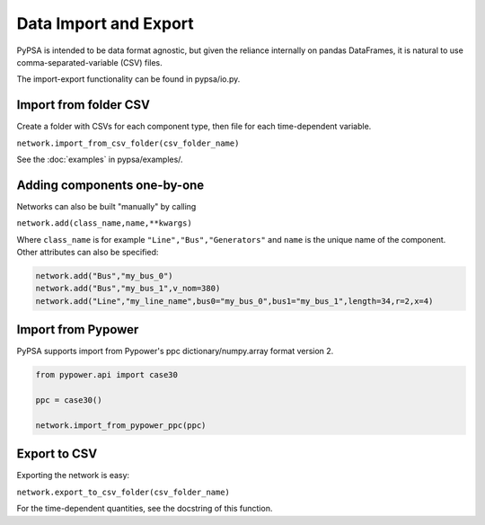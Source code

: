 ######################
Data Import and Export
######################

PyPSA is intended to be data format agnostic, but given the reliance
internally on pandas DataFrames, it is natural to use
comma-separated-variable (CSV) files.

The import-export functionality can be found in pypsa/io.py.


Import from folder CSV
======================

Create a folder with CSVs for each component type, then file for each
time-dependent variable.

``network.import_from_csv_folder(csv_folder_name)``

See the :doc:`examples` in pypsa/examples/.


Adding components one-by-one
============================

Networks can also be built "manually" by calling

``network.add(class_name,name,**kwargs)``

Where ``class_name`` is for example ``"Line","Bus","Generators"`` and
``name`` is the unique name of the component. Other attributes can
also be specified:

.. code:: python

    network.add("Bus","my_bus_0")
    network.add("Bus","my_bus_1",v_nom=380)
    network.add("Line","my_line_name",bus0="my_bus_0",bus1="my_bus_1",length=34,r=2,x=4)



Import from Pypower
===================

PyPSA supports import from Pypower's ppc dictionary/numpy.array format
version 2.


.. code:: python

    from pypower.api import case30

    ppc = case30()

    network.import_from_pypower_ppc(ppc)


Export to CSV
=============

Exporting the network is easy:

``network.export_to_csv_folder(csv_folder_name)``

For the time-dependent quantities, see the docstring of this function.
